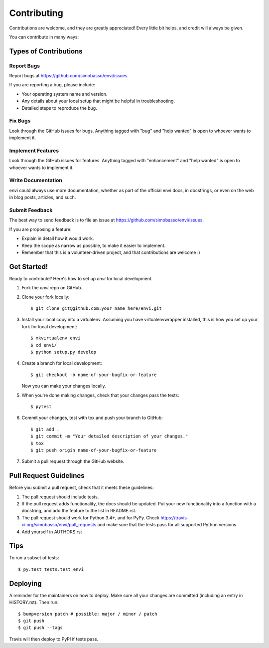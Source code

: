 .. highlight:: shell

============
Contributing
============

Contributions are welcome, and they are greatly appreciated! Every little bit
helps, and credit will always be given.

You can contribute in many ways:

Types of Contributions
----------------------

Report Bugs
~~~~~~~~~~~

Report bugs at https://github.com/simobasso/envi/issues.

If you are reporting a bug, please include:

* Your operating system name and version.
* Any details about your local setup that might be helpful in troubleshooting.
* Detailed steps to reproduce the bug.

Fix Bugs
~~~~~~~~

Look through the GitHub issues for bugs. Anything tagged with "bug" and "help
wanted" is open to whoever wants to implement it.

Implement Features
~~~~~~~~~~~~~~~~~~

Look through the GitHub issues for features. Anything tagged with "enhancement"
and "help wanted" is open to whoever wants to implement it.

Write Documentation
~~~~~~~~~~~~~~~~~~~

envi could always use more documentation, whether as part of the
official envi docs, in docstrings, or even on the web in blog posts,
articles, and such.

Submit Feedback
~~~~~~~~~~~~~~~

The best way to send feedback is to file an issue at https://github.com/simobasso/envi/issues.

If you are proposing a feature:

* Explain in detail how it would work.
* Keep the scope as narrow as possible, to make it easier to implement.
* Remember that this is a volunteer-driven project, and that contributions
  are welcome :)

Get Started!
------------

Ready to contribute? Here's how to set up `envi` for local development.

1. Fork the `envi` repo on GitHub.
2. Clone your fork locally::

    $ git clone git@github.com:your_name_here/envi.git

3. Install your local copy into a virtualenv. Assuming you have virtualenvwrapper installed, this is how you set up your fork for local development::

    $ mkvirtualenv envi
    $ cd envi/
    $ python setup.py develop

4. Create a branch for local development::

    $ git checkout -b name-of-your-bugfix-or-feature

   Now you can make your changes locally.

5. When you're done making changes, check that your changes pass the tests::

    $ pytest

6. Commit your changes, test with tox and push your branch to GitHub::

    $ git add .
    $ git commit -m "Your detailed description of your changes."
    $ tox
    $ git push origin name-of-your-bugfix-or-feature

7. Submit a pull request through the GitHub website.

Pull Request Guidelines
-----------------------

Before you submit a pull request, check that it meets these guidelines:

1. The pull request should include tests.
2. If the pull request adds functionality, the docs should be updated. Put
   your new functionality into a function with a docstring, and add the
   feature to the list in README.rst.
3. The pull request should work for Python 3.4+, and for PyPy. Check
   https://travis-ci.org/simobasso/envi/pull_requests
   and make sure that the tests pass for all supported Python versions.
4. Add yourself in AUTHORS.rst

Tips
----

To run a subset of tests::

$ py.test tests.test_envi


Deploying
---------

A reminder for the maintainers on how to deploy.
Make sure all your changes are committed (including an entry in HISTORY.rst).
Then run::

$ bumpversion patch # possible: major / minor / patch
$ git push
$ git push --tags

Travis will then deploy to PyPI if tests pass.
